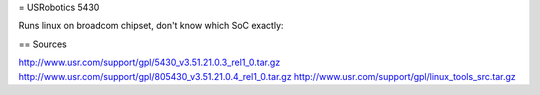 = USRobotics 5430

Runs linux on broadcom chipset, don't know which SoC exactly:

== Sources

http://www.usr.com/support/gpl/5430_v3.51.21.0.3_rel1_0.tar.gz
http://www.usr.com/support/gpl/805430_v3.51.21.0.4_rel1_0.tar.gz
http://www.usr.com/support/gpl/linux_tools_src.tar.gz
